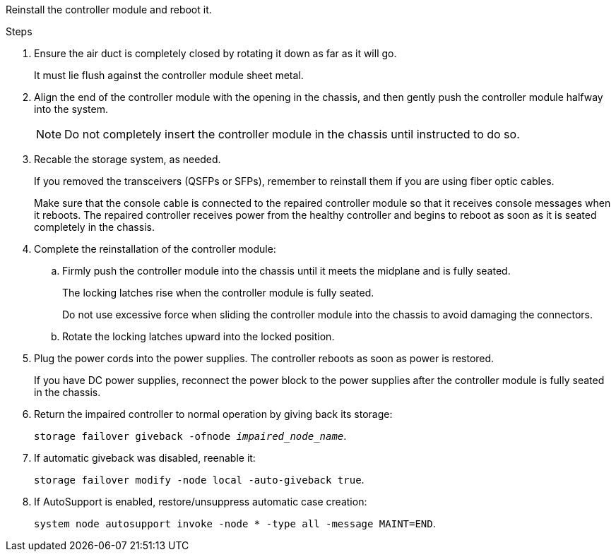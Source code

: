 // Install the controller module - AFF A5X (integrated) - NOT FOR CONTROLLER REPLACE

Reinstall the controller module and reboot it.

.Steps

. Ensure the air duct is completely closed by rotating it down as far as it will go.
+
It must lie flush against the controller module sheet metal.

. Align the end of the controller module with the opening in the chassis, and then gently push the controller module halfway into the system.
+
NOTE: Do not completely insert the controller module in the chassis until instructed to do so.

. Recable the storage system, as needed.

+
If you removed the transceivers (QSFPs or SFPs), remember to reinstall them if you are using fiber optic cables.

+
Make sure that the console cable is connected to the repaired controller module so that it receives console messages when it reboots. The repaired controller receives power from the healthy controller and begins to reboot as soon as it is seated completely in the chassis.

. Complete the reinstallation of the controller module:
 .. Firmly push the controller module into the chassis until it meets the midplane and is fully seated.
+
The locking latches rise when the controller module is fully seated.
+
Do not use excessive force when sliding the controller module into the chassis to avoid damaging the connectors.

.. Rotate the locking latches upward into the locked position.


. Plug the power cords into the power supplies. The controller reboots as soon as power is restored.
+
If you have DC power supplies, reconnect the power block to the power supplies after the controller module is fully seated in the chassis.


. Return the impaired controller to normal operation by giving back its storage: 
+
`storage failover giveback -ofnode _impaired_node_name_`.

. If automatic giveback was disabled, reenable it: 
+
`storage failover modify -node local -auto-giveback true`.

. If AutoSupport is enabled, restore/unsuppress automatic case creation: 
+
`system node autosupport invoke -node * -type all -message MAINT=END`.

